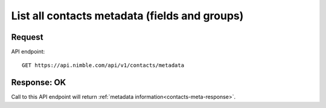 ==============================================
List all contacts metadata (fields and groups)
==============================================

Request
-------
API endpoint::

    GET https://api.nimble.com/api/v1/contacts/metadata

Response: OK
---------------
Call to this API endpoint will return :ref:`metadata information<contacts-meta-response>`.


